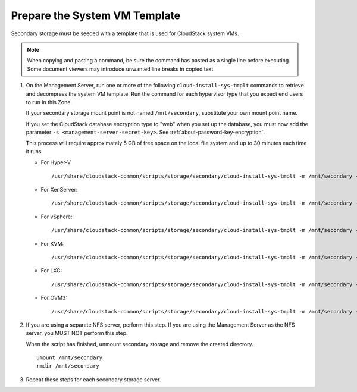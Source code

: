 .. Licensed to the Apache Software Foundation (ASF) under one
   or more contributor license agreements.  See the NOTICE file
   distributed with this work for additional information#
   regarding copyright ownership.  The ASF licenses this file
   to you under the Apache License, Version 2.0 (the
   "License"); you may not use this file except in compliance
   with the License.  You may obtain a copy of the License at
   http://www.apache.org/licenses/LICENSE-2.0
   Unless required by applicable law or agreed to in writing,
   software distributed under the License is distributed on an
   "AS IS" BASIS, WITHOUT WARRANTIES OR CONDITIONS OF ANY
   KIND, either express or implied.  See the License for the
   specific language governing permissions and limitations
   under the License.

Prepare the System VM Template
------------------------------

Secondary storage must be seeded with a template that is used for
CloudStack system VMs.

.. note::
   When copying and pasting a command, be sure the command has pasted as a 
   single line before executing. Some document viewers may introduce unwanted 
   line breaks in copied text.

#. On the Management Server, run one or more of the following
   ``cloud-install-sys-tmplt`` commands to retrieve and decompress the
   system VM template. Run the command for each hypervisor type that you
   expect end users to run in this Zone.

   If your secondary storage mount point is not named ``/mnt/secondary``,
   substitute your own mount point name.

   If you set the CloudStack database encryption type to "web" when you
   set up the database, you must now add the parameter ``-s
   <management-server-secret-key>``. See :ref:`about-password-key-encryption`.

   This process will require approximately 5 GB of free space on the
   local file system and up to 30 minutes each time it runs.

   *  For Hyper-V

      .. parsed-literal::

         /usr/share/cloudstack-common/scripts/storage/secondary/cloud-install-sys-tmplt \
         -m /mnt/secondary \
         -u |sysvm64-url-hyperv| \
         -h hyperv \
         -s <optional-management-server-secret-key> \
         -F

   *  For XenServer:

      .. parsed-literal::

         /usr/share/cloudstack-common/scripts/storage/secondary/cloud-install-sys-tmplt \
         -m /mnt/secondary \
         -u |sysvm64-url-xen| \
         -h xenserver \
         -s <optional-management-server-secret-key> \
         -F

   *  For vSphere:

      .. parsed-literal::

         /usr/share/cloudstack-common/scripts/storage/secondary/cloud-install-sys-tmplt \
         -m /mnt/secondary \
         -u |sysvm64-url-vmware| \
         -h vmware \
         -s <optional-management-server-secret-key> \
         -F

   *  For KVM:

      .. parsed-literal::

         /usr/share/cloudstack-common/scripts/storage/secondary/cloud-install-sys-tmplt \
         -m /mnt/secondary \
         -u |sysvm64-name-kvm| \
         -h kvm \
         -s <optional-management-server-secret-key> \
         -F

   *  For LXC:

      .. parsed-literal::

         /usr/share/cloudstack-common/scripts/storage/secondary/cloud-install-sys-tmplt \
         -m /mnt/secondary \
         -u |sysvm64-name-kvm| \
         -h lxc \
         -s <optional-management-server-secret-key> \
         -F

   *  For OVM3:

      .. parsed-literal::

         /usr/share/cloudstack-common/scripts/storage/secondary/cloud-install-sys-tmplt \
         -m /mnt/secondary \
         -u |sysvm64-url-ovm| \
         -h ovm3 \
         -s <optional-management-server-secret-key> \
         -F

#. If you are using a separate NFS server, perform this step. If you are
   using the Management Server as the NFS server, you MUST NOT perform
   this step.

   When the script has finished, unmount secondary storage and remove
   the created directory.

   .. parsed-literal::

      umount /mnt/secondary
      rmdir /mnt/secondary

#. Repeat these steps for each secondary storage server.
